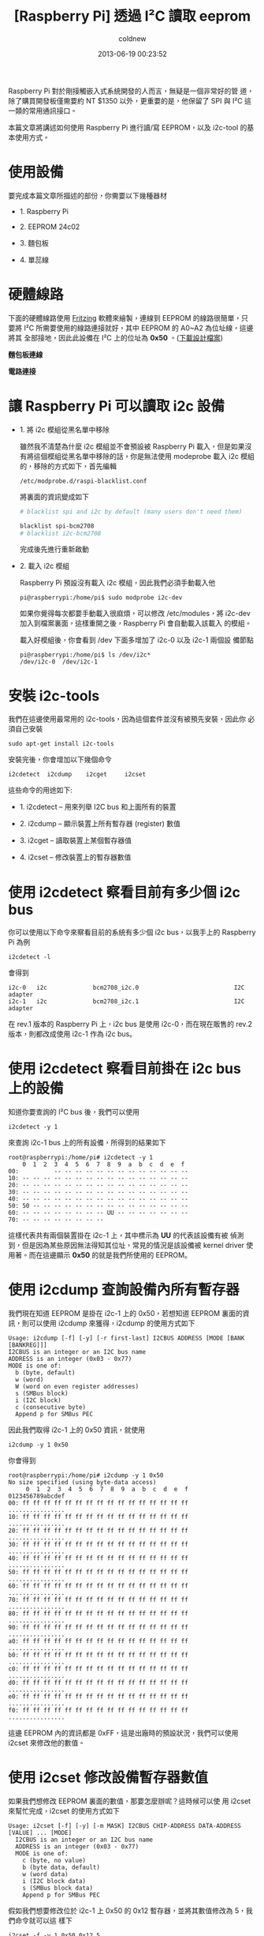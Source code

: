 #+TITLE: [Raspberry Pi] 透過 I²C 讀取 eeprom
#+AUTHOR: coldnew
#+EMAIL:  coldnew.tw@gmail.com
#+DATE:   2013-06-19 00:23:52
#+LANGUAGE: zh_TW
#+URL:    e5bcf
#+OPTIONS: num:nil ^:nil
#+TAGS: raspberry_pi i2c eeprom linux

Raspberry Pi 對於剛接觸嵌入式系統開發的人而言，無疑是一個非常好的管
道，除了購買開發板僅需要約 NT $1350 以外，更重要的是，他保留了 SPI
與 I²C 這一類的常用通訊接口。

本篇文章將講述如何使用 Raspberry Pi 進行讀/寫 EEPROM，以及 i2c-tool 的基
本使用方式。

* 使用設備

要完成本篇文章所描述的部份，你需要以下幾種器材

- 1. Raspberry Pi

- 2. EEPROM 24c02

- 3. 麵包板

- 4. 單蕊線

* 硬體線路

下面的硬體線路使用 [[http://fritzing.org/][Fritzing]] 軟體來繪製，連線到 EEPROM 的線路很簡單，只
要將 I²C 所需要使用的線路連接就好，其中 EEPROM 的 A0~A2 為位址線，這邊將其
全部接地，因此此設備在 I²C 上的位址為 *0x50* 。([[file:files/2013/rsp_24c04.fzz][下載設計檔案]])

#+HTML: <div class="row "><div class="col-md-6 ">

*麵包板連線*

[[file:files/2013/rsp_24c04_bb.png]]

#+HTML: </div><div class="col-md-5">

*電路連接*

#+ATTR_HTML: :class img-responsive
[[file:files/2013/rsp_24c04_schem.png]]
#+HTML: </div> </div>

* 讓 Raspberry Pi 可以讀取 i2c 設備

- 1. 將 i2c 模組從黑名單中移除

  雖然我不清楚為什麼 i2c 模組並不會預設被 Raspberry Pi 載入，但是如果沒
  有將這個模組從黑名單中移除的話，你是無法使用 modeprobe 載入 i2c 模組
  的，移除的方式如下，首先編輯

  : /etc/modprobe.d/raspi-blacklist.conf

  將裏面的資訊變成如下

  #+BEGIN_SRC sh
       # blacklist spi and i2c by default (many users don't need them)

       blacklist spi-bcm2708
       # blacklist i2c-bcm2708
  #+END_SRC

  完成後先進行重新啟動

- 2. 載入 i2c 模組

  Raspberry Pi 預設沒有載入 i2c 模組，因此我們必須手動載入他

  #+BEGIN_EXAMPLE
    pi@raspberrypi:/home/pi$ sudo modprobe i2c-dev
  #+END_EXAMPLE

  如果你覺得每次都要手動載入很麻煩，可以修改 /etc/modules，將
  i2c-dev 加入到檔案裏面，這樣重開之後，Raspberry Pi 會自動載入該載入
  的模組。

  載入好模組後，你會看到 /dev 下面多增加了 i2c-0 以及 i2c-1 兩個設
  備節點

  #+BEGIN_EXAMPLE
    pi@raspberrypi:/home/pi$ ls /dev/i2c*
    /dev/i2c-0  /dev/i2c-1
  #+END_EXAMPLE

* 安裝 i2c-tools

我們在這邊使用最常用的 i2c-tools，因為這個套件並沒有被預先安裝，因此你
必須自己安裝

: sudo apt-get install i2c-tools

安裝完後，你會增加以下幾個命令

: i2cdetect  i2cdump    i2cget     i2cset

這些命令的用途如下:

- 1. i2cdetect  --  用來列舉 I2C bus 和上面所有的裝置

- 2. i2cdump    --  顯示裝置上所有暫存器 (register) 數值

- 3. i2cget     --  讀取裝置上某個暫存器值

- 4. i2cset     --  修改裝置上的暫存器數值

* 使用 i2cdetect 察看目前有多少個 i2c bus

你可以使用以下命令來察看目前的系統有多少個 i2c bus，以我手上的
Raspberry Pi 為例

: i2cdetect -l

會得到

#+BEGIN_EXAMPLE
    i2c-0   i2c             bcm2708_i2c.0                           I2C adapter
    i2c-1   i2c             bcm2708_i2c.1                           I2C adapter
#+END_EXAMPLE

在 rev.1 版本的 Raspberry Pi 上，i2c bus 是使用 i2c-0，而在現在販售的
rev.2 版本，則都改成使用 i2c-1 作為 i2c bus。

* 使用 i2cdetect 察看目前掛在 i2c bus 上的設備

知道你要查詢的 I²C bus 後，我們可以使用

: i2cdetect -y 1

來查詢 i2c-1 bus 上的所有設備，所得到的結果如下

#+BEGIN_EXAMPLE
    root@raspberrypi:/home/pi# i2cdetect -y 1
        0  1  2  3  4  5  6  7  8  9  a  b  c  d  e  f
    00:          -- -- -- -- -- -- -- -- -- -- -- -- --
    10: -- -- -- -- -- -- -- -- -- -- -- -- -- -- -- --
    20: -- -- -- -- -- -- -- -- -- -- -- -- -- -- -- --
    30: -- -- -- -- -- -- -- -- -- -- -- -- -- -- -- --
    40: -- -- -- -- -- -- -- -- -- -- -- -- -- -- -- --
    50: 50 -- -- -- -- -- -- -- -- -- -- -- -- -- -- --
    60: -- -- -- -- -- -- -- -- UU -- -- -- -- -- -- --
    70: -- -- -- -- -- -- -- --
#+END_EXAMPLE

這樣代表共有兩個裝置掛在 i2c-1 上，其中標示為 *UU* 的代表該設備有被
偵測到，但是因為某些原因無法得知其位址，常見的情況是該設備被 kernel
driver 使用著。而在這邊顯示 *0x50* 的就是我們所使用的 EEPROM。

* 使用 i2cdump 查詢設備內所有暫存器

我們現在知道 EEPROM 是掛在 i2c-1 上的 0x50，若想知道 EEPROM 裏面的資
訊，則可以使用 i2cdump 來獲得，i2cdump 的使用方式如下

#+BEGIN_EXAMPLE
    Usage: i2cdump [-f] [-y] [-r first-last] I2CBUS ADDRESS [MODE [BANK [BANKREG]]]
    I2CBUS is an integer or an I2C bus name
    ADDRESS is an integer (0x03 - 0x77)
    MODE is one of:
      b (byte, default)
      w (word)
      W (word on even register addresses)
      s (SMBus block)
      i (I2C block)
      c (consecutive byte)
      Append p for SMBus PEC
#+END_EXAMPLE

因此我們取得 i2c-1 上的 0x50 資訊，就使用

: i2cdump -y 1 0x50

你會得到

#+BEGIN_EXAMPLE
    root@raspberrypi:/home/pi# i2cdump -y 1 0x50
    No size specified (using byte-data access)
         0  1  2  3  4  5  6  7  8  9  a  b  c  d  e  f    0123456789abcdef
    00: ff ff ff ff ff ff ff ff ff ff ff ff ff ff ff ff    ................
    10: ff ff ff ff ff ff ff ff ff ff ff ff ff ff ff ff    ................
    20: ff ff ff ff ff ff ff ff ff ff ff ff ff ff ff ff    ................
    30: ff ff ff ff ff ff ff ff ff ff ff ff ff ff ff ff    ................
    40: ff ff ff ff ff ff ff ff ff ff ff ff ff ff ff ff    ................
    50: ff ff ff ff ff ff ff ff ff ff ff ff ff ff ff ff    ................
    60: ff ff ff ff ff ff ff ff ff ff ff ff ff ff ff ff    ................
    70: ff ff ff ff ff ff ff ff ff ff ff ff ff ff ff ff    ................
    80: ff ff ff ff ff ff ff ff ff ff ff ff ff ff ff ff    ................
    90: ff ff ff ff ff ff ff ff ff ff ff ff ff ff ff ff    ................
    a0: ff ff ff ff ff ff ff ff ff ff ff ff ff ff ff ff    ................
    b0: ff ff ff ff ff ff ff ff ff ff ff ff ff ff ff ff    ................
    c0: ff ff ff ff ff ff ff ff ff ff ff ff ff ff ff ff    ................
    d0: ff ff ff ff ff ff ff ff ff ff ff ff ff ff ff ff    ................
    e0: ff ff ff ff ff ff ff ff ff ff ff ff ff ff ff ff    ................
    f0: ff ff ff ff ff ff ff ff ff ff ff ff ff ff ff ff    ................
#+END_EXAMPLE

這邊 EEPROM 內的資訊都是 0xFF，這是出廠時的預設狀況，我們可以使用
i2cset 來修改他的數值。

* 使用 i2cset 修改設備暫存器數值

如果我們想修改 EEPROM 裏面的數值，那要怎麼辦呢？這時候可以使
用 i2cset 來幫忙完成，i2cset 的使用方式如下

#+BEGIN_EXAMPLE
    Usage: i2cset [-f] [-y] [-m MASK] I2CBUS CHIP-ADDRESS DATA-ADDRESS [VALUE] ... [MODE]
      I2CBUS is an integer or an I2C bus name
      ADDRESS is an integer (0x03 - 0x77)
      MODE is one of:
        c (byte, no value)
        b (byte data, default)
        w (word data)
        i (I2C block data)
        s (SMBus block data)
        Append p for SMBus PEC
#+END_EXAMPLE

假如我們想要修改位於 i2c-1 上 0x50 的 0x12 暫存器，並將其數值修改為 5，我們命令就可以這
樣下

: i2cset -f -y 1 0x50 0x12 5

再一次使用 i2cdump，你會發現不再是清一色的 0xFF 了

#+BEGIN_EXAMPLE
    root@raspberrypi:/home/pi# i2cdump -y 1 0x50
    No size specified (using byte-data access)
         0  1  2  3  4  5  6  7  8  9  a  b  c  d  e  f    0123456789abcdef
    00: ff ff ff ff ff ff ff ff ff ff ff ff ff ff ff ff    ................
    10: ff ff 05 ff ff ff ff ff ff ff ff ff ff ff ff ff    ..?.............
    20: ff ff ff ff ff ff ff ff ff ff ff ff ff ff ff ff    ................
    30: ff ff ff ff ff ff ff ff ff ff ff ff ff ff ff ff    ................
    40: ff ff ff ff ff ff ff ff ff ff ff ff ff ff ff ff    ................
    50: ff ff ff ff ff ff ff ff ff ff ff ff ff ff ff ff    ................
    60: ff ff ff ff ff ff ff ff ff ff ff ff ff ff ff ff    ................
    70: ff ff ff ff ff ff ff ff ff ff ff ff ff ff ff ff    ................
    80: ff ff ff ff ff ff ff ff ff ff ff ff ff ff ff ff    ................
    90: ff ff ff ff ff ff ff ff ff ff ff ff ff ff ff ff    ................
    a0: ff ff ff ff ff ff ff ff ff ff ff ff ff ff ff ff    ................
    b0: ff ff ff ff ff ff ff ff ff ff ff ff ff ff ff ff    ................
    c0: ff ff ff ff ff ff ff ff ff ff ff ff ff ff ff ff    ................
    d0: ff ff ff ff ff ff ff ff ff ff ff ff ff ff ff ff    ................
    e0: ff ff ff ff ff ff ff ff ff ff ff ff ff ff ff ff    ................
    f0: ff ff ff ff ff ff ff ff ff ff ff ff ff ff ff ff    ................
#+END_EXAMPLE

* 使用 i2cget 來取得暫存器的數值

有些時候我們只想要看某個暫存器位址，這時候使用 i2cget 是最快的選擇，
i2cget 命令格式如下

#+BEGIN_EXAMPLE
    Usage: i2cget [-f] [-y] I2CBUS CHIP-ADDRESS [DATA-ADDRESS [MODE]]
    I2CBUS is an integer or an I2C bus name
    ADDRESS is an integer (0x03 - 0x77)
    MODE is one of:
      b (read byte data, default)
      w (read word data)
      c (write byte/read byte)
      Append p for SMBus PEC
#+END_EXAMPLE

因此，若我們要察看剛剛所設定的 0x12 暫存器，則可以用

: i2cget -y 1 0x50 0x12

可以得到該暫存器的數值為 0x05

#+BEGIN_EXAMPLE
    root@raspberrypi:/home/pi# i2cget  -y 1 0x50 0x12
    0x05
#+END_EXAMPLE
